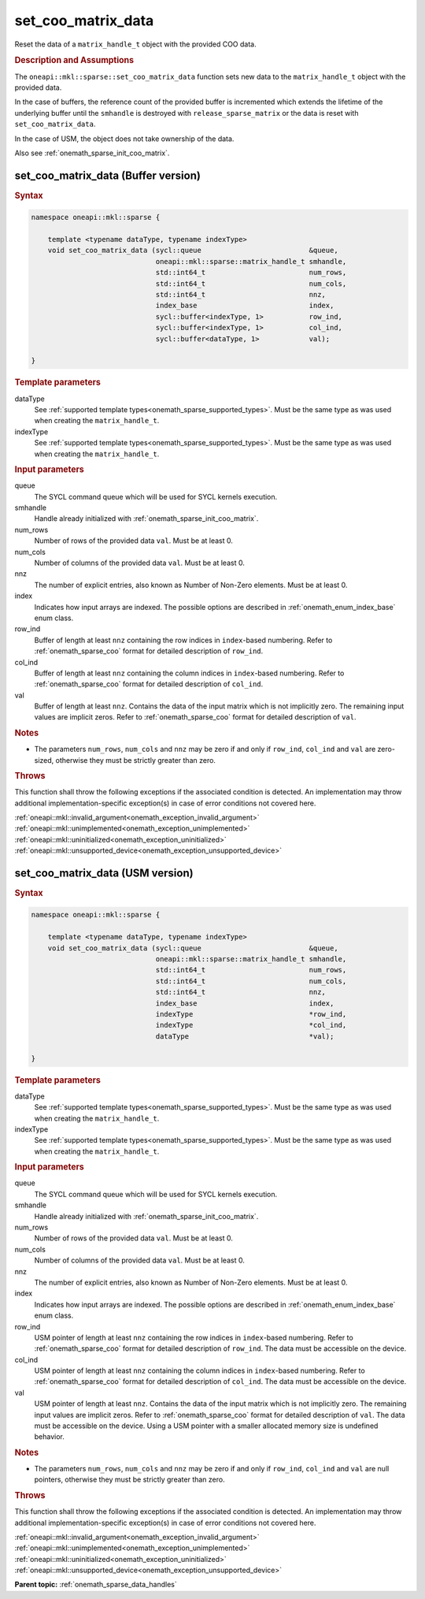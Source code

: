 .. SPDX-FileCopyrightText: 2024 Intel Corporation
..
.. SPDX-License-Identifier: CC-BY-4.0

.. _onemath_sparse_set_coo_matrix_data:

set_coo_matrix_data
===================

Reset the data of a ``matrix_handle_t`` object with the provided COO data.

.. rubric:: Description and Assumptions

The ``oneapi::mkl::sparse::set_coo_matrix_data`` function sets new data to the
``matrix_handle_t`` object with the provided data.

In the case of buffers, the reference count of the provided buffer is
incremented which extends the lifetime of the underlying buffer until the
``smhandle`` is destroyed with ``release_sparse_matrix`` or the data is reset
with ``set_coo_matrix_data``.

In the case of USM, the object does not take ownership of the data.

Also see :ref:`onemath_sparse_init_coo_matrix`.

.. _onemath_sparse_set_coo_matrix_data_buffer:

set_coo_matrix_data (Buffer version)
------------------------------------

.. rubric:: Syntax

.. code-block:: cpp

   namespace oneapi::mkl::sparse {

       template <typename dataType, typename indexType>
       void set_coo_matrix_data (sycl::queue                          &queue,
                                 oneapi::mkl::sparse::matrix_handle_t smhandle,
                                 std::int64_t                         num_rows,
                                 std::int64_t                         num_cols,
                                 std::int64_t                         nnz,
                                 index_base                           index,
                                 sycl::buffer<indexType, 1>           row_ind,
                                 sycl::buffer<indexType, 1>           col_ind,
                                 sycl::buffer<dataType, 1>            val);

   }

.. container:: section

   .. rubric:: Template parameters

   dataType
      See :ref:`supported template types<onemath_sparse_supported_types>`. Must
      be the same type as was used when creating the ``matrix_handle_t``.

   indexType
      See :ref:`supported template types<onemath_sparse_supported_types>`. Must
      be the same type as was used when creating the ``matrix_handle_t``.

.. container:: section

   .. rubric:: Input parameters

   queue
      The SYCL command queue which will be used for SYCL kernels execution.

   smhandle
      Handle already initialized with :ref:`onemath_sparse_init_coo_matrix`.

   num_rows
      Number of rows of the provided data ``val``. Must be at least 0.

   num_cols
      Number of columns of the provided data ``val``. Must be at least 0.

   nnz
      The number of explicit entries, also known as Number of Non-Zero elements.
      Must be at least 0.

   index
      Indicates how input arrays are indexed. The possible options are described
      in :ref:`onemath_enum_index_base` enum class.

   row_ind
      Buffer of length at least ``nnz`` containing the row indices in
      ``index``-based numbering. Refer to :ref:`onemath_sparse_coo` format for
      detailed description of ``row_ind``.

   col_ind
      Buffer of length at least ``nnz`` containing the column indices in
      ``index``-based numbering. Refer to :ref:`onemath_sparse_coo` format for
      detailed description of ``col_ind``.

   val
      Buffer of length at least ``nnz``. Contains the data of the input matrix
      which is not implicitly zero. The remaining input values are implicit
      zeros. Refer to :ref:`onemath_sparse_coo` format for detailed description
      of ``val``.

.. container:: section

   .. rubric:: Notes

   - The parameters ``num_rows``, ``num_cols`` and ``nnz`` may be zero if and
     only if ``row_ind``, ``col_ind`` and ``val`` are zero-sized, otherwise they
     must be strictly greater than zero.

.. container:: section

   .. rubric:: Throws

   This function shall throw the following exceptions if the associated
   condition is detected. An implementation may throw additional
   implementation-specific exception(s) in case of error conditions not covered
   here.

   | :ref:`oneapi::mkl::invalid_argument<onemath_exception_invalid_argument>`
   | :ref:`oneapi::mkl::unimplemented<onemath_exception_unimplemented>`
   | :ref:`oneapi::mkl::uninitialized<onemath_exception_uninitialized>`
   | :ref:`oneapi::mkl::unsupported_device<onemath_exception_unsupported_device>`

.. _onemath_sparse_set_coo_matrix_data_usm:

set_coo_matrix_data (USM version)
---------------------------------

.. rubric:: Syntax

.. code-block:: cpp

   namespace oneapi::mkl::sparse {

       template <typename dataType, typename indexType>
       void set_coo_matrix_data (sycl::queue                          &queue,
                                 oneapi::mkl::sparse::matrix_handle_t smhandle,
                                 std::int64_t                         num_rows,
                                 std::int64_t                         num_cols,
                                 std::int64_t                         nnz,
                                 index_base                           index,
                                 indexType                            *row_ind,
                                 indexType                            *col_ind,
                                 dataType                             *val);

   }

.. container:: section

   .. rubric:: Template parameters

   dataType
      See :ref:`supported template types<onemath_sparse_supported_types>`. Must
      be the same type as was used when creating the ``matrix_handle_t``.

   indexType
      See :ref:`supported template types<onemath_sparse_supported_types>`. Must
      be the same type as was used when creating the ``matrix_handle_t``.

.. container:: section

   .. rubric:: Input parameters

   queue
      The SYCL command queue which will be used for SYCL kernels execution.

   smhandle
      Handle already initialized with :ref:`onemath_sparse_init_coo_matrix`.

   num_rows
      Number of rows of the provided data ``val``. Must be at least 0.

   num_cols
      Number of columns of the provided data ``val``. Must be at least 0.

   nnz
      The number of explicit entries, also known as Number of Non-Zero elements.
      Must be at least 0.

   index
      Indicates how input arrays are indexed. The possible options are described
      in :ref:`onemath_enum_index_base` enum class.

   row_ind
      USM pointer of length at least ``nnz`` containing the row indices in
      ``index``-based numbering. Refer to :ref:`onemath_sparse_coo` format for
      detailed description of ``row_ind``. The data must be accessible on the
      device.

   col_ind
      USM pointer of length at least ``nnz`` containing the column indices in
      ``index``-based numbering. Refer to :ref:`onemath_sparse_coo` format for
      detailed description of ``col_ind``. The data must be accessible on the
      device.

   val
      USM pointer of length at least ``nnz``. Contains the data of the input
      matrix which is not implicitly zero. The remaining input values are
      implicit zeros. Refer to :ref:`onemath_sparse_coo` format for detailed
      description of ``val``. The data must be accessible on the device. Using a
      USM pointer with a smaller allocated memory size is undefined behavior.

.. container:: section

   .. rubric:: Notes

   - The parameters ``num_rows``, ``num_cols`` and ``nnz`` may be zero if and
     only if ``row_ind``, ``col_ind`` and ``val`` are null pointers, otherwise
     they must be strictly greater than zero.

.. container:: section

   .. rubric:: Throws

   This function shall throw the following exceptions if the associated
   condition is detected. An implementation may throw additional
   implementation-specific exception(s) in case of error conditions not covered
   here.

   | :ref:`oneapi::mkl::invalid_argument<onemath_exception_invalid_argument>`
   | :ref:`oneapi::mkl::unimplemented<onemath_exception_unimplemented>`
   | :ref:`oneapi::mkl::uninitialized<onemath_exception_uninitialized>`
   | :ref:`oneapi::mkl::unsupported_device<onemath_exception_unsupported_device>`

**Parent topic:** :ref:`onemath_sparse_data_handles`
